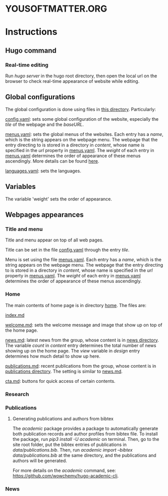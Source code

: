 * YOUSOFTMATTER.ORG
* Instructions
** Hugo command
*** Real-time editing
    Run /hugo server/ in the hugo root directory, then open the local url on the browser to check real-time appearance of website while editing.
** Global configurations
   The global configuration is done using files in [[./config/_default/][this directory]]. Particularly:

   [[./config/_default/config.yaml][config.yaml]]: sets some global configuration of the website, especially the /tile/ of the webpage and the /baseURL/.

   [[./config/_default/menus.yaml][menus.yaml]]: sets the global menus of the websites. Each entry has a /name/, which is the string appears on the webpage menu. The webpage that the entry directing to is stored in a directory in /content/, whose name is specified in the /url/ property in [[./config/_default/menus.yaml][menus.yaml]]. The /weight/ of each entry in [[./config/_default/menus.yaml][menus.yaml]] determines the order of appearance of these menus ascendingly. More details can be found [[https://gohugo.io/variables/menus/][here]].

   [[./config/_default/languages.yaml][languages.yaml]]: sets the languages.
** Variables
   The variable 'weight' sets the order of appearance.
** Webpages appearances
*** Title and menu
    Title and menu appear on top of all web pages.

    Title can be set in the file [[./config/_default/config.yaml][config.yaml]] through the entry /tile/.

    Menu is set using the file [[./config/_default/menus.yaml][menus.yaml]]. Each entry has a /name/, which is the string appears on the webpage menu. The webpage that the entry directing to is stored in a directory in /content/, whose name is specified in the /url/ property in [[./config/_default/menus.yaml][menus.yaml]]. The /weight/ of each entry in [[./config/_default/menus.yaml][menus.yaml]] determines the order of appearance of these menus ascendingly. 
*** Home
    The main contents of home page is in directory [[./content/home/][home]]. The files are:

    [[./content/home/index.md][index.md]]

    [[./content/home/welcome.md][welcome.md]]: sets the welcome message and image that show up on top of the home page.

    [[./content/home/news.md][news.md]]: latest news from the group, whose content is in [[./content/news][news directory]]. The variable /count/ in /content/ entry determines the total number of news showing up on the home page. The /view/ variable in /design/ entry determines how much detail to show up here.

    [[./content/home/news.md][publications.md]]: recent publications from the group, whose content is in [[./content/publication][publications directory]]. The setting is similar to [[./content/home/news.md][news.md]].

    [[./content/home/cta.md][cta.md]]: buttons for quick access of certain contents.
*** Research
*** Publications    
**** Generating publications and authors from bibtex
     The /academic/ package provides a package to automatically generate both publication records and author profiles from bibtex file. To install the package, run /pip3 install -U academic/ on terminal. Then, go to the site root folder, put the bibtex entries of publications in /data/publications.bib/. Then, run /academic import --bibtex data/publications.bib/ at the same directory, and the publications and authors will be generated.

     For more details on the /academic/ command, see: [[https://github.com/wowchemy/hugo-academic-cli][https://github.com/wowchemy/hugo-academic-cli]].
*** News
    
    
   
